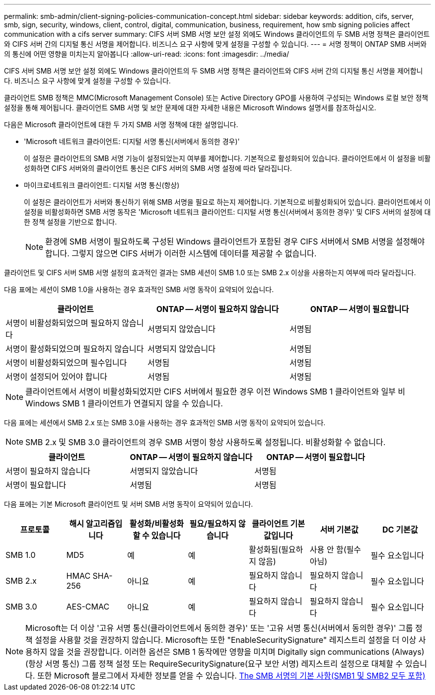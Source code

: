 ---
permalink: smb-admin/client-signing-policies-communication-concept.html 
sidebar: sidebar 
keywords: addition, cifs, server, smb, sign, security, windows, client, control, digital, communication, business, requirement, how smb signing policies affect communication with a cifs server 
summary: CIFS 서버 SMB 서명 보안 설정 외에도 Windows 클라이언트의 두 SMB 서명 정책은 클라이언트와 CIFS 서버 간의 디지털 통신 서명을 제어합니다. 비즈니스 요구 사항에 맞게 설정을 구성할 수 있습니다. 
---
= 서명 정책이 ONTAP SMB 서버와의 통신에 어떤 영향을 미치는지 알아봅니다
:allow-uri-read: 
:icons: font
:imagesdir: ../media/


[role="lead"]
CIFS 서버 SMB 서명 보안 설정 외에도 Windows 클라이언트의 두 SMB 서명 정책은 클라이언트와 CIFS 서버 간의 디지털 통신 서명을 제어합니다. 비즈니스 요구 사항에 맞게 설정을 구성할 수 있습니다.

클라이언트 SMB 정책은 MMC(Microsoft Management Console) 또는 Active Directory GPO를 사용하여 구성되는 Windows 로컬 보안 정책 설정을 통해 제어됩니다. 클라이언트 SMB 서명 및 보안 문제에 대한 자세한 내용은 Microsoft Windows 설명서를 참조하십시오.

다음은 Microsoft 클라이언트에 대한 두 가지 SMB 서명 정책에 대한 설명입니다.

* 'Microsoft 네트워크 클라이언트: 디지털 서명 통신(서버에서 동의한 경우)'
+
이 설정은 클라이언트의 SMB 서명 기능이 설정되었는지 여부를 제어합니다. 기본적으로 활성화되어 있습니다. 클라이언트에서 이 설정을 비활성화하면 CIFS 서버와의 클라이언트 통신은 CIFS 서버의 SMB 서명 설정에 따라 달라집니다.

* 마이크로네트워크 클라이언트: 디지털 서명 통신(항상)
+
이 설정은 클라이언트가 서버와 통신하기 위해 SMB 서명을 필요로 하는지 제어합니다. 기본적으로 비활성화되어 있습니다. 클라이언트에서 이 설정을 비활성화하면 SMB 서명 동작은 'Microsoft 네트워크 클라이언트: 디지털 서명 통신(서버에서 동의한 경우)' 및 CIFS 서버의 설정에 대한 정책 설정을 기반으로 합니다.

+
[NOTE]
====
환경에 SMB 서명이 필요하도록 구성된 Windows 클라이언트가 포함된 경우 CIFS 서버에서 SMB 서명을 설정해야 합니다. 그렇지 않으면 CIFS 서버가 이러한 시스템에 데이터를 제공할 수 없습니다.

====


클라이언트 및 CIFS 서버 SMB 서명 설정의 효과적인 결과는 SMB 세션이 SMB 1.0 또는 SMB 2.x 이상을 사용하는지 여부에 따라 달라집니다.

다음 표에는 세션이 SMB 1.0을 사용하는 경우 효과적인 SMB 서명 동작이 요약되어 있습니다.

|===
| 클라이언트 | ONTAP -- 서명이 필요하지 않습니다 | ONTAP -- 서명이 필요합니다 


 a| 
서명이 비활성화되었으며 필요하지 않습니다
 a| 
서명되지 않았습니다
 a| 
서명됨



 a| 
서명이 활성화되었으며 필요하지 않습니다
 a| 
서명되지 않았습니다
 a| 
서명됨



 a| 
서명이 비활성화되었으며 필수입니다
 a| 
서명됨
 a| 
서명됨



 a| 
서명이 설정되어 있어야 합니다
 a| 
서명됨
 a| 
서명됨

|===
[NOTE]
====
클라이언트에서 서명이 비활성화되었지만 CIFS 서버에서 필요한 경우 이전 Windows SMB 1 클라이언트와 일부 비 Windows SMB 1 클라이언트가 연결되지 않을 수 있습니다.

====
다음 표에는 세션에서 SMB 2.x 또는 SMB 3.0을 사용하는 경우 효과적인 SMB 서명 동작이 요약되어 있습니다.

[NOTE]
====
SMB 2.x 및 SMB 3.0 클라이언트의 경우 SMB 서명이 항상 사용하도록 설정됩니다. 비활성화할 수 없습니다.

====
|===
| 클라이언트 | ONTAP -- 서명이 필요하지 않습니다 | ONTAP -- 서명이 필요합니다 


 a| 
서명이 필요하지 않습니다
 a| 
서명되지 않았습니다
 a| 
서명됨



 a| 
서명이 필요합니다
 a| 
서명됨
 a| 
서명됨

|===
다음 표에는 기본 Microsoft 클라이언트 및 서버 SMB 서명 동작이 요약되어 있습니다.

|===
| 프로토콜 | 해시 알고리즘입니다 | 활성화/비활성화할 수 있습니다 | 필요/필요하지 않습니다 | 클라이언트 기본값입니다 | 서버 기본값 | DC 기본값 


 a| 
SMB 1.0
 a| 
MD5
 a| 
예
 a| 
예
 a| 
활성화됨(필요하지 않음)
 a| 
사용 안 함(필수 아님)
 a| 
필수 요소입니다



 a| 
SMB 2.x
 a| 
HMAC SHA-256
 a| 
아니요
 a| 
예
 a| 
필요하지 않습니다
 a| 
필요하지 않습니다
 a| 
필수 요소입니다



 a| 
SMB 3.0
 a| 
AES-CMAC
 a| 
아니요
 a| 
예
 a| 
필요하지 않습니다
 a| 
필요하지 않습니다
 a| 
필수 요소입니다

|===
[NOTE]
====
Microsoft는 더 이상 '고유 서명 통신(클라이언트에서 동의한 경우)' 또는 '고유 서명 통신(서버에서 동의한 경우)' 그룹 정책 설정을 사용할 것을 권장하지 않습니다. Microsoft는 또한 "EnableSecuritySignature" 레지스트리 설정을 더 이상 사용하지 않을 것을 권장합니다. 이러한 옵션은 SMB 1 동작에만 영향을 미치며 Digitally sign communications (Always)(항상 서명 통신) 그룹 정책 설정 또는 RequireSecuritySignature(요구 보안 서명) 레지스트리 설정으로 대체할 수 있습니다. 또한 Microsoft 블로그에서 자세한 정보를 얻을 수 있습니다. http://blogs.technet.com/b/josebda/archive/2010/12/01/the-basics-of-smb-signing-covering-both-smb1-and-smb2.aspx[The SMB 서명의 기본 사항(SMB1 및 SMB2 모두 포함)]

====